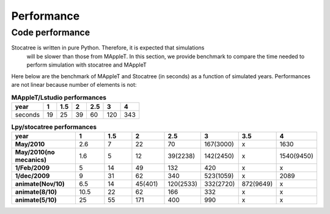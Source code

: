 
Performance
#####################################

Code performance
================

Stocatree is written in pure Python. Therefore, it is expected that simulations
 will be slower than those from MAppleT. In this section, we provide benchmark 
 to compare the time needed to perform simulation with stocatree and MAppleT 


Here below are the benchmark of MAppleT and Stocatree (in seconds) as a function
of simulated years. Performances are not linear because number of elements is not:


.. table:: **MAppleT/Lstudio performances**

    ========== ====== ====== ======  ======  ====== =====
    year       1      1.5    2       2.5     3      4
    ========== ====== ====== ======  ======  ====== =====
    seconds    19     25     39      60      120    343
    ========== ====== ====== ======  ======  ====== =====


.. csv-table:: **Lpy/stocatree performances**
    :widths: 40,20,20,20,20,20,20,20
    :header-rows: 1
    :stub-columns: 1
    :delim: 0x20

    year           1     1.5   2       2.5      3         3.5    4
    May/2010       2.6   7     22      70       167(3000)   x     1630
    "May/2010(no mecanics)"      1.6   5     12      39(2238) 142(2450)  x 1540(9450)
    1/Feb/2009     5     14    49      132      420        x x
    1/dec/2009     9     31    62      340      523(1059)  x 2089
    animate(Nov/10)  6.5   14    45(401)      120(2533)     332(2720)  872(9649)    x
    animate(8/10)   10.5   22    62           166           332        x            x
    animate(5/10)   25     55    171          400           990        x            x


.. 5 years = 250 minutes 18000 elements.
.. depends on number of elements, for instance for 2.5 year, here are the time (y) and elements  number(x)
.. y = [74.3, 74.4, 67, 87, 67, 73, 72, 67, 83, 76, 101, 90,75, 64, 79, 71, 82, 75, 80, 73, 71.5]
.. x [2471, 2386, 2246, 3058, 2232, 2407, 2460, 2152, 2880, 2669, 3490, 3125, 2560, 2042, 2611, 2247, 2758, 2400, 2647, 2189, 2349]



.. length of axial tree = [58,273,422,2575,8553, 8609]
.. lpy = numpy.array([2.6, 7.5, 24, 77, 217, 593, 1451])    #217 for len(lstring)=2575


.. plot::
    :include-source:

    import numpy
    import pylab
    years = numpy.array([1,1.5,2,2.5,3,4])
    mapplet = numpy.array([19.,25.,39.,60.,120.,343.])
    lpy = numpy.array([2.6, 7.5, 24, 77, 217, 1451])
    lpy2 = numpy.array([9.5, 15, 40, 120, 340, 1990])
    fig = pylab.plot(years, mapplet, years, lpy, 'or-',years, lpy2,'x-' )
    l = pylab.legend(['mapplet','lpy run','lpy animate'],loc='best')
    pylab.xlabel('Simulated years'); 
    pylab.ylabel('Simulation duration (s)') 

.. plot::


    import numpy
    import pylab
    years = numpy.array([1,1.5,2,2.5,3,4])
    mapplet = numpy.array([19.,25.,39.,60.,120.,343.])
    lpy = numpy.array([2.6, 7.5, 24, 77, 217, 1451])
    lpy2 = numpy.array([9.5, 15, 40, 120, 340, 1990])
    fig = pylab.semilogy(years, mapplet,years, lpy, 'or-', years, lpy2,'x-')
    l = pylab.legend(['mapplet','lpy run','lpy animate'],loc='best')
    pylab.xlabel('Simulated years (log scale)'); 
    pylab.ylabel('Simulation duration (s)') 

.. plot::

    import numpy
    import pylab
    pylab.matplotlib.rc('font', size=13)
    years = numpy.array([1,1.5,2,2.5,3,4])
    mapplet = numpy.array([19.,25.,39.,60.,120.,343.])
    lpy = numpy.array([2.6, 7.5, 24, 77, 217, 1451])
    lpy2 = numpy.array([9.5, 15, 40, 120, 340, 1990])
    #fig = pylab.plot(years, lpy/mapplet, 'or-', years, lpy2/mapplet, 'x-')
    fig = pylab.plot(years, lpy2/mapplet, 'x-', label='L-Py/LPFG')
    #pylab.legend(['L-Py / LPFG', 'L-Py (anim)/LPFG'],loc='best')
    pylab.legend(loc='best')
    pylab.xlabel('Simulated years' )
    pylab.ylabel('Ratio computational time')
    pylab.grid()
    l, pos = pylab.xticks()
    pylab.xticks(l, ['1(60)','1.5(275)','2(425)','2.5(2600)','3(8600)', '3.5','4'], rotation=20)


.. sectionauthor:: Thomas Cokelaer
